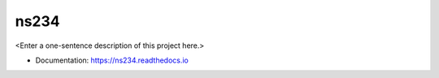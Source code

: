 ********
ns234
********

<Enter a one-sentence description of this project here.>

* Documentation: https://ns234.readthedocs.io
